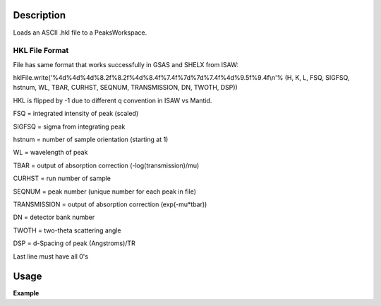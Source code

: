 .. algorithm::

.. summary::

.. alias::

.. properties::

Description
-----------

Loads an ASCII .hkl file to a PeaksWorkspace.

HKL File Format
***************
        
File has same format that works successfully in GSAS and SHELX from
ISAW:

hklFile.write('%4d%4d%4d%8.2f%8.2f%4d%8.4f%7.4f%7d%7d%7.4f%4d%9.5f%9.4f\\n'%
(H, K, L, FSQ, SIGFSQ, hstnum, WL, TBAR, CURHST, SEQNUM, TRANSMISSION,
DN, TWOTH, DSP))

HKL is flipped by -1 due to different q convention in ISAW vs Mantid.

FSQ = integrated intensity of peak (scaled)

SIGFSQ = sigma from integrating peak

hstnum = number of sample orientation (starting at 1)

WL = wavelength of peak

TBAR = output of absorption correction (-log(transmission)/mu)

CURHST = run number of sample

SEQNUM = peak number (unique number for each peak in file)

TRANSMISSION = output of absorption correction (exp(-mu\*tbar))

DN = detector bank number

TWOTH = two-theta scattering angle

DSP = d-Spacing of peak (Angstroms)/TR

Last line must have all 0's


Usage
-----

**Example**

.. testcode:: ExLoadHKL

    import os

    wsPeaks = LoadIsawPeaks('TOPAZ_3007.peaks')
    SaveHKL(wsPeaks, Filename='testHKL.hkl')
    wsHKL = LoadHKL('testHKL.hkl')

    #remove the file we created
    alg = wsHKL.getHistory().lastAlgorithm()
    filePath = alg.getPropertyValue("Filename")
    os.remove(filePath)

.. categories::
